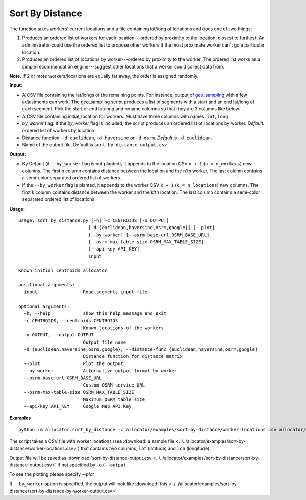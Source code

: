 Sort By Distance
======================

The function takes workers' current locations and a file containing lat/long of locations and does one of two things:

1. Produces an ordered list of workers for each location---ordered by proximity to the location, closest to furthest. An administrator could use the ordered list to propose other workers if the most proximate worker can't go a particular location.

2. Produces an ordered list of locations by worker---ordered by proximity to the worker. The ordered list works as a simple recommendation engine---suggest other locations that a worker could collect data from.

**Note.** If 2 or more workers/locations are equally far away, the order is assigned randomly.

**Input:**

- A CSV file containing the lat/longs of the remaining points. For instance, output of `geo_sampling <https://github.com/soodoku/geo_sampling>`__ with a few adjustments can work. The geo_sampling script produces a list of segments with a start and an end lat/long of each segment. Pick the start or end lat/long and rename columns so that they are 3 columns like below.
- A CSV file containing initial_location for workers. Must have three columns with names: ``lat``, ``long``
- `by_worker` flag. If the `by_worker` flag is included, the script produces an ordered list of locations by worker. *Default:* ordered list of workers by location. 
- Distance function: ``-d euclidean``, ``-d haversine`` or ``-d osrm``. *Default* is ``-d euclidean``.
- Name of the output file. Default is ``sort-by-distance-output.csv``

**Output:**

- By Default (if ``--by_worker`` flag is not planted), it appends to the location CSV ``n + 1`` (``n = n_workers``) new columns. The first n column contains distance between the location and the n'th worker. The last column contains a semi-color separated ordered list of workers.

- If the ``--by_worker`` flag is planted, it appends to the worker CSV ``k + 1`` (``k = n_locations``) new columns. The first k column contains distance between the worker and the k'th location. The last column contains a semi-color separated ordered list of locations.

**Usage:**

::

    usage: sort_by_distance.py [-h] -c CENTROIDS [-o OUTPUT]
                              [-d {euclidean,haversine,osrm,google}] [--plot]
                              [--by-worker] [--osrm-base-url OSRM_BASE_URL]
                              [--osrm-max-table-size OSRM_MAX_TABLE_SIZE]
                              [--api-key API_KEY]
                              input

    Known initial centroids allocator

    positional arguments:
      input                 Road segments input file

    optional arguments:
      -h, --help            show this help message and exit
      -c CENTROIDS, --centroids CENTROIDS
                            Known locations of the workers
      -o OUTPUT, --output OUTPUT
                            Output file name
      -d {euclidean,haversine,osrm,google}, --distance-func {euclidean,haversine,osrm,google}
                            Distance function for distance matrix
      --plot                Plot the output
      --by-worker           Alternative output format by worker
      --osrm-base-url OSRM_BASE_URL
                            Custom OSRM service URL
      --osrm-max-table-size OSRM_MAX_TABLE_SIZE
                            Maximum OSRM table size
      --api-key API_KEY     Google Map API Key



**Examples**

::

  python -m allocator.sort_by_distance -c allocator/examples/sort-by-distance/worker-locations.csv allocator/examples/chonburi-roads-1k.csv --plot

The script takes a CSV file with worker locations (see :download:`a sample file <../../allocator/examples/sort-by-distance/worker-locations.csv>`) that contains two columns, ``lat`` (latitude) and ``lon`` (longitude).

Output file will be saved as :download:`sort-by-distance-output.csv <../../allocator/examples/sort-by-distance/sort-by-distance-output.csv>` if not specified by ``-o/--output``

To see the plotting please specify `--plot`

.. image:: ../../allocator/examples/sort-by-distance/sort-by-distance-output.png

If ``--by_worker`` option is specified, the output will look like :download:`this <../../allocator/examples/sort-by-distance/sort-by-distance-by-worker-output.csv>`
